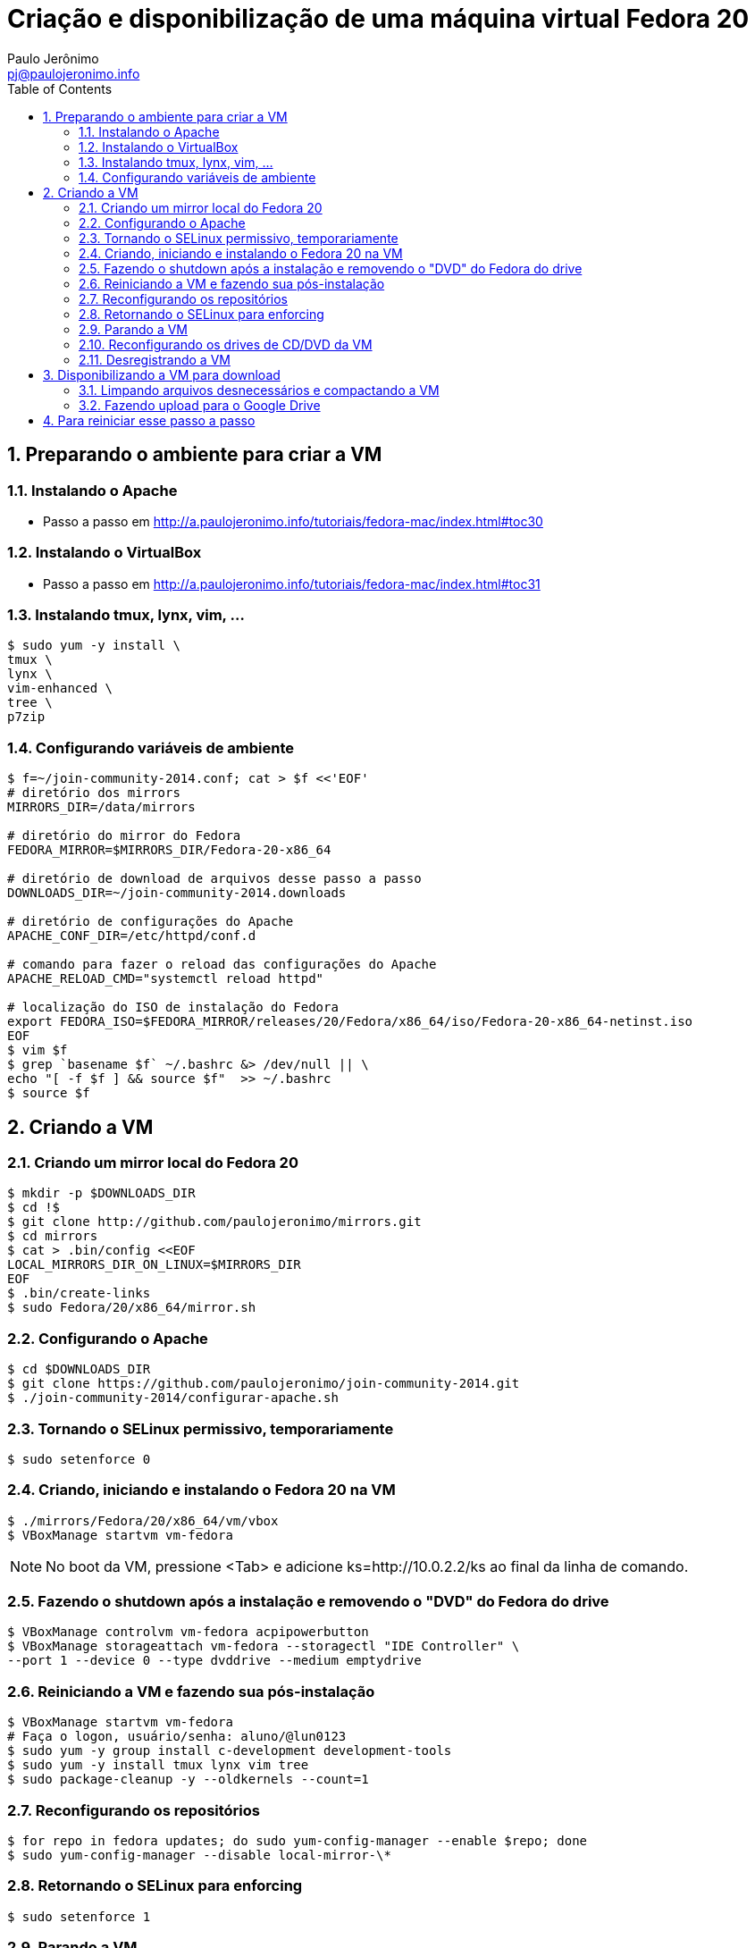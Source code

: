 = Criação e disponibilização de uma máquina virtual Fedora 20
:author: Paulo Jerônimo
:email: pj@paulojeronimo.info
:toc:
:numbered:

== Preparando o ambiente para criar a VM
=== Instalando o Apache
* Passo a passo em http://a.paulojeronimo.info/tutoriais/fedora-mac/index.html#toc30

=== Instalando o VirtualBox
* Passo a passo em http://a.paulojeronimo.info/tutoriais/fedora-mac/index.html#toc31

=== Instalando tmux, lynx, vim, ...
[source,bash]
----
$ sudo yum -y install \
tmux \
lynx \
vim-enhanced \
tree \
p7zip
----

=== Configurando variáveis de ambiente
[source,bash]
----
$ f=~/join-community-2014.conf; cat > $f <<'EOF'
# diretório dos mirrors
MIRRORS_DIR=/data/mirrors

# diretório do mirror do Fedora
FEDORA_MIRROR=$MIRRORS_DIR/Fedora-20-x86_64

# diretório de download de arquivos desse passo a passo
DOWNLOADS_DIR=~/join-community-2014.downloads

# diretório de configurações do Apache
APACHE_CONF_DIR=/etc/httpd/conf.d

# comando para fazer o reload das configurações do Apache
APACHE_RELOAD_CMD="systemctl reload httpd"

# localização do ISO de instalação do Fedora
export FEDORA_ISO=$FEDORA_MIRROR/releases/20/Fedora/x86_64/iso/Fedora-20-x86_64-netinst.iso
EOF
$ vim $f
$ grep `basename $f` ~/.bashrc &> /dev/null || \
echo "[ -f $f ] && source $f"  >> ~/.bashrc
$ source $f
----

== Criando a VM
=== Criando um mirror local do Fedora 20
[source,bash]
----
$ mkdir -p $DOWNLOADS_DIR
$ cd !$
$ git clone http://github.com/paulojeronimo/mirrors.git
$ cd mirrors
$ cat > .bin/config <<EOF
LOCAL_MIRRORS_DIR_ON_LINUX=$MIRRORS_DIR
EOF
$ .bin/create-links
$ sudo Fedora/20/x86_64/mirror.sh
----

=== Configurando o Apache
[source,bash]
----
$ cd $DOWNLOADS_DIR
$ git clone https://github.com/paulojeronimo/join-community-2014.git
$ ./join-community-2014/configurar-apache.sh
----

=== Tornando o SELinux permissivo, temporariamente
[source,bash]
----
$ sudo setenforce 0
----

=== Criando, iniciando e instalando o Fedora 20 na VM
[source,bash]
----
$ ./mirrors/Fedora/20/x86_64/vm/vbox
$ VBoxManage startvm vm-fedora
----
[NOTE]
======
No boot da VM, pressione <Tab> e adicione +ks=http://10.0.2.2/ks+ ao final da linha de comando.
======

=== Fazendo o shutdown após a instalação e removendo o "DVD" do Fedora do drive
[source,bash]
----
$ VBoxManage controlvm vm-fedora acpipowerbutton
$ VBoxManage storageattach vm-fedora --storagectl "IDE Controller" \
--port 1 --device 0 --type dvddrive --medium emptydrive
----

=== Reiniciando a VM e fazendo sua pós-instalação
[source,bash]
----
$ VBoxManage startvm vm-fedora
# Faça o logon, usuário/senha: aluno/@lun0123
$ sudo yum -y group install c-development development-tools
$ sudo yum -y install tmux lynx vim tree
$ sudo package-cleanup -y --oldkernels --count=1
----

=== Reconfigurando os repositórios
[source,bash]
----
$ for repo in fedora updates; do sudo yum-config-manager --enable $repo; done
$ sudo yum-config-manager --disable local-mirror-\*
----

=== Retornando o SELinux para enforcing
[source,bash]
----
$ sudo setenforce 1
----

=== Parando a VM
[source,bash]
----
$ sudo shutdown -h now
----

=== Reconfigurando os drives de CD/DVD da VM
[source,bash]
----
$ VBoxManage storagectl vm-fedora --name "IDE Controller" --remove
$ VBoxManage storagectl vm-fedora --name "IDE Controller" --add ide --controller PIIX4
$ VBoxManage storageattach vm-fedora --storagectl "IDE Controller" \
--port 1 --device 0 --type dvddrive --medium emptydrive
----

=== Desregistrando a VM
[source,bash]
----
$ VBoxManage unregistervm vm-fedora
----

== Disponibilizando a VM para download
=== Limpando arquivos desnecessários e compactando a VM
[source,bash]
----
$ cd ~/VirtualBox\ VMs
$ (cd vm-fedora && \
find . ! \( -name . -o -name vm-fedora.vbox -o -name vm-fedora.vdi \) | \
xargs rm -rf)
$ 7za a -mmt -v200m vm-fedora vm-fedora/
$ sha1sum vm-fedora.7z.* > vm-fedora.sha1sum
----

=== Fazendo upload para o Google Drive
[source,bash]
----
$ cp vm-fedora/* ~/Google\ Drive/vm-fedora/
----
* Terminado o upload, os arquivos ficam disponíveis em http://gdriv.es/vm-fedora/

== Para reiniciar esse passo a passo
[source,bash]
----
$ sudo rm -rf /etc/httpd/conf.d/join-community-2014.conf 
$ sudo systemctl reload httpd
$ rm -rf join-community-2014.*
$ rm -rf ~/VirtualBox\ VMs/vm-fedora/
$ rm -rf ~/VirtualBox\ VMs/vm-fedora.7z.*
----
